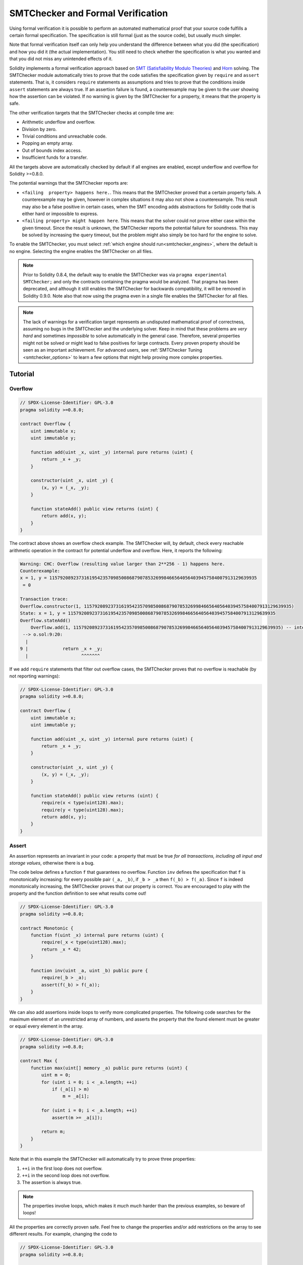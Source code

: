 .. _formal_verification:

##################################
SMTChecker and Formal Verification
##################################

Using formal verification it is possible to perform an automated mathematical
proof that your source code fulfills a certain formal specification.
The specification is still formal (just as the source code), but usually much
simpler.

Note that formal verification itself can only help you understand the
difference between what you did (the specification) and how you did it
(the actual implementation). You still need to check whether the specification
is what you wanted and that you did not miss any unintended effects of it.

Solidity implements a formal verification approach based on
`SMT (Satisfiability Modulo Theories) <https://en.wikipedia.org/wiki/Satisfiability_modulo_theories>`_ and
`Horn <https://en.wikipedia.org/wiki/Horn-satisfiability>`_ solving.
The SMTChecker module automatically tries to prove that the code satisfies the
specification given by ``require`` and ``assert`` statements. That is, it considers
``require`` statements as assumptions and tries to prove that the conditions
inside ``assert`` statements are always true.  If an assertion failure is
found, a counterexample may be given to the user showing how the assertion can
be violated. If no warning is given by the SMTChecker for a property,
it means that the property is safe.

The other verification targets that the SMTChecker checks at compile time are:

- Arithmetic underflow and overflow.
- Division by zero.
- Trivial conditions and unreachable code.
- Popping an empty array.
- Out of bounds index access.
- Insufficient funds for a transfer.

All the targets above are automatically checked by default if all engines are
enabled, except underflow and overflow for Solidity >=0.8.0.

The potential warnings that the SMTChecker reports are:

- ``<failing  property> happens here.``. This means that the SMTChecker proved that a certain property fails. A counterexample may be given, however in complex situations it may also not show a counterexample. This result may also be a false positive in certain cases, when the SMT encoding adds abstractions for Solidity code that is either hard or impossible to express.
- ``<failing property> might happen here``. This means that the solver could not prove either case within the given timeout. Since the result is unknown, the SMTChecker reports the potential failure for soundness. This may be solved by increasing the query timeout, but the problem might also simply be too hard for the engine to solve.

To enable the SMTChecker, you must select :ref:`which engine should run<smtchecker_engines>`,
where the default is no engine. Selecting the engine enables the SMTChecker on all files.

.. note::

    Prior to Solidity 0.8.4, the default way to enable the SMTChecker was via
    ``pragma experimental SMTChecker;`` and only the contracts containing the
    pragma would be analyzed. That pragma has been deprecated, and although it
    still enables the SMTChecker for backwards compatibility, it will be removed
    in Solidity 0.9.0. Note also that now using the pragma even in a single file
    enables the SMTChecker for all files.

.. note::

    The lack of warnings for a verification target represents an undisputed
    mathematical proof of correctness, assuming no bugs in the SMTChecker and
    the underlying solver. Keep in mind that these problems are
    *very hard* and sometimes *impossible* to solve automatically in the
    general case.  Therefore, several properties might not be solved or might
    lead to false positives for large contracts. Every proven property should
    be seen as an important achievement. For advanced users, see :ref:`SMTChecker Tuning <smtchecker_options>`
    to learn a few options that might help proving more complex
    properties.

********
Tutorial
********

Overflow
========

.. code-block:: Solidity

    // SPDX-License-Identifier: GPL-3.0
    pragma solidity >=0.8.0;

    contract Overflow {
        uint immutable x;
        uint immutable y;

        function add(uint _x, uint _y) internal pure returns (uint) {
            return _x + _y;
        }

        constructor(uint _x, uint _y) {
            (x, y) = (_x, _y);
        }

        function stateAdd() public view returns (uint) {
            return add(x, y);
        }
    }

The contract above shows an overflow check example.
The SMTChecker will, by default, check every reachable arithmetic operation
in the contract for potential underflow and overflow.
Here, it reports the following:

.. code-block:: text

    Warning: CHC: Overflow (resulting value larger than 2**256 - 1) happens here.
    Counterexample:
    x = 1, y = 115792089237316195423570985008687907853269984665640564039457584007913129639935
     = 0

    Transaction trace:
    Overflow.constructor(1, 115792089237316195423570985008687907853269984665640564039457584007913129639935)
    State: x = 1, y = 115792089237316195423570985008687907853269984665640564039457584007913129639935
    Overflow.stateAdd()
        Overflow.add(1, 115792089237316195423570985008687907853269984665640564039457584007913129639935) -- internal call
     --> o.sol:9:20:
      |
    9 |             return _x + _y;
      |                    ^^^^^^^

If we add ``require`` statements that filter out overflow cases,
the SMTChecker proves that no overflow is reachable (by not reporting warnings):

.. code-block:: Solidity

    // SPDX-License-Identifier: GPL-3.0
    pragma solidity >=0.8.0;

    contract Overflow {
        uint immutable x;
        uint immutable y;

        function add(uint _x, uint _y) internal pure returns (uint) {
            return _x + _y;
        }

        constructor(uint _x, uint _y) {
            (x, y) = (_x, _y);
        }

        function stateAdd() public view returns (uint) {
            require(x < type(uint128).max);
            require(y < type(uint128).max);
            return add(x, y);
        }
    }


Assert
======

An assertion represents an invariant in your code: a property that must be true
*for all transactions, including all input and storage values*, otherwise there is a bug.

The code below defines a function ``f`` that guarantees no overflow.
Function ``inv`` defines the specification that ``f`` is monotonically increasing:
for every possible pair ``(_a, _b)``, if ``_b > _a`` then ``f(_b) > f(_a)``.
Since ``f`` is indeed monotonically increasing, the SMTChecker proves that our
property is correct. You are encouraged to play with the property and the function
definition to see what results come out!

.. code-block:: Solidity

    // SPDX-License-Identifier: GPL-3.0
    pragma solidity >=0.8.0;

    contract Monotonic {
        function f(uint _x) internal pure returns (uint) {
            require(_x < type(uint128).max);
            return _x * 42;
        }

        function inv(uint _a, uint _b) public pure {
            require(_b > _a);
            assert(f(_b) > f(_a));
        }
    }

We can also add assertions inside loops to verify more complicated properties.
The following code searches for the maximum element of an unrestricted array of
numbers, and asserts the property that the found element must be greater or
equal every element in the array.

.. code-block:: Solidity

    // SPDX-License-Identifier: GPL-3.0
    pragma solidity >=0.8.0;

    contract Max {
        function max(uint[] memory _a) public pure returns (uint) {
            uint m = 0;
            for (uint i = 0; i < _a.length; ++i)
                if (_a[i] > m)
                    m = _a[i];

            for (uint i = 0; i < _a.length; ++i)
                assert(m >= _a[i]);

            return m;
        }
    }

Note that in this example the SMTChecker will automatically try to prove three properties:

1. ``++i`` in the first loop does not overflow.
2. ``++i`` in the second loop does not overflow.
3. The assertion is always true.

.. note::

    The properties involve loops, which makes it *much much* harder than the previous
    examples, so beware of loops!

All the properties are correctly proven safe. Feel free to change the
properties and/or add restrictions on the array to see different results.
For example, changing the code to

.. code-block:: Solidity

    // SPDX-License-Identifier: GPL-3.0
    pragma solidity >=0.8.0;

    contract Max {
        function max(uint[] memory _a) public pure returns (uint) {
            require(_a.length >= 5);
            uint m = 0;
            for (uint i = 0; i < _a.length; ++i)
                if (_a[i] > m)
                    m = _a[i];

            for (uint i = 0; i < _a.length; ++i)
                assert(m > _a[i]);

            return m;
        }
    }

gives us:

.. code-block:: text

    Warning: CHC: Assertion violation happens here.
    Counterexample:

    _a = [0, 0, 0, 0, 0]
     = 0

    Transaction trace:
    Test.constructor()
    Test.max([0, 0, 0, 0, 0])
      --> max.sol:14:4:
       |
    14 |            assert(m > _a[i]);


State Properties
================

So far the examples only demonstrated the use of the SMTChecker over pure code,
proving properties about specific operations or algorithms.
A common type of properties in smart contracts are properties that involve the
state of the contract. Multiple transactions might be needed to make an assertion
fail for such a property.

As an example, consider a 2D grid where both axis have coordinates in the range (-2^128, 2^128 - 1).
Let us place a robot at position (0, 0). The robot can only move diagonally, one step at a time,
and cannot move outside the grid. The robot's state machine can be represented by the smart contract
below.

.. code-block:: Solidity

    // SPDX-License-Identifier: GPL-3.0
    pragma solidity >=0.8.0;

    contract Robot {
        int x = 0;
        int y = 0;

        modifier wall {
            require(x > type(int128).min && x < type(int128).max);
            require(y > type(int128).min && y < type(int128).max);
            _;
        }

        function moveLeftUp() wall public {
            --x;
            ++y;
        }

        function moveLeftDown() wall public {
            --x;
            --y;
        }

        function moveRightUp() wall public {
            ++x;
            ++y;
        }

        function moveRightDown() wall public {
            ++x;
            --y;
        }

        function inv() public view {
            assert((x + y) % 2 == 0);
        }
    }

Function ``inv`` represents an invariant of the state machine that ``x + y``
must be even.
The SMTChecker manages to prove that regardless how many commands we give the
robot, even if infinitely many, the invariant can *never* fail. The interested
reader may want to prove that fact manually as well.  Hint: this invariant is
inductive.

We can also trick the SMTChecker into giving us a path to a certain position we
think might be reachable.  We can add the property that (2, 4) is *not*
reachable, by adding the following function.

.. code-block:: Solidity

    function reach_2_4() public view {
        assert(!(x == 2 && y == 4));
    }

This property is false, and while proving that the property is false,
the SMTChecker tells us exactly *how* to reach (2, 4):

.. code-block:: text

    Warning: CHC: Assertion violation happens here.
    Counterexample:
    x = 2, y = 4

    Transaction trace:
    Robot.constructor()
    State: x = 0, y = 0
    Robot.moveLeftUp()
    State: x = (- 1), y = 1
    Robot.moveRightUp()
    State: x = 0, y = 2
    Robot.moveRightUp()
    State: x = 1, y = 3
    Robot.moveRightUp()
    State: x = 2, y = 4
    Robot.reach_2_4()
      --> r.sol:35:4:
       |
    35 |            assert(!(x == 2 && y == 4));
       |            ^^^^^^^^^^^^^^^^^^^^^^^^^^^

Note that the path above is not necessarily deterministic, as there are
other paths that could reach (2, 4). The choice of which path is shown
might change depending on the used solver, its version, or just randomly.

External Calls and Reentrancy
=============================

Every external call is treated as a call to unknown code by the SMTChecker.
The reasoning behind that is that even if the code of the called contract is
available at compile time, there is no guarantee that the deployed contract
will indeed be the same as the contract where the interface came from at
compile time.

In some cases, it is possible to automatically infer properties over state
variables that are still true even if the externally called code can do
anything, including reenter the caller contract.

.. code-block:: Solidity

    // SPDX-License-Identifier: GPL-3.0
    pragma solidity >=0.8.0;

    interface Unknown {
        function run() external;
    }

    contract Mutex {
        uint x;
        bool lock;

        Unknown immutable unknown;

        constructor(Unknown _u) {
            require(address(_u) != address(0));
            unknown = _u;
        }

        modifier mutex {
            require(!lock);
            lock = true;
            _;
            lock = false;
        }

        function set(uint _x) mutex public {
            x = _x;
        }

        function run() mutex public {
            uint xPre = x;
            unknown.run();
            assert(xPre == x);
        }
    }

The example above shows a contract that uses a mutex flag to forbid reentrancy.
The solver is able to infer that when ``unknown.run()`` is called, the contract
is already "locked", so it would not be possible to change the value of ``x``,
regardless of what the unknown called code does.

If we "forget" to use the ``mutex`` modifier on function ``set``, the
SMTChecker is able to synthesize the behavior of the externally called code so
that the assertion fails:

.. code-block:: text

    Warning: CHC: Assertion violation happens here.
    Counterexample:
    x = 1, lock = true, unknown = 1

    Transaction trace:
    Mutex.constructor(1)
    State: x = 0, lock = false, unknown = 1
    Mutex.run()
        unknown.run() -- untrusted external call, synthesized as:
            Mutex.set(1) -- reentrant call
      --> m.sol:32:3:
       |
    32 | 		assert(xPre == x);
       | 		^^^^^^^^^^^^^^^^^


.. _smtchecker_options:

*****************************
SMTChecker Options and Tuning
*****************************

Timeout
=======

The SMTChecker uses a hardcoded resource limit (``rlimit``) chosen per solver,
which is not precisely related to time. We chose the ``rlimit`` option as the default
because it gives more determinism guarantees than time inside the solver.

This options translates roughly to "a few seconds timeout" per query. Of course many properties
are very complex and need a lot of time to be solved, where determinism does not matter.
If the SMTChecker does not manage to solve the contract properties with the default ``rlimit``,
a timeout can be given in milliseconds via the CLI option ``--model-checker-timeout <time>`` or
the JSON option ``settings.modelChecker.timeout=<time>``, where 0 means no timeout.

Verification Targets
====================

The types of verification targets created by the SMTChecker can also be
customized via the CLI option ``--model-checker-target <targets>`` or the JSON
option ``settings.modelChecker.targets=<targets>``.
In the CLI case, ``<targets>`` is a no-space-comma-separated list of one or
more verification targets, and an array of one or more targets as strings in
the JSON input.
The keywords that represent the targets are:

- Assertions: ``assert``.
- Arithmetic underflow: ``underflow``.
- Arithmetic overflow: ``overflow``.
- Division by zero: ``divByZero``.
- Trivial conditions and unreachable code: ``constantCondition``.
- Popping an empty array: ``popEmptyArray``.
- Out of bounds array/fixed bytes index access: ``outOfBounds``.
- Insufficient funds for a transfer: ``balance``.
- All of the above: ``default`` (CLI only).

A common subset of targets might be, for example:
``--model-checker-targets assert,overflow``.

All targets are checked by default, except underflow and overflow for Solidity >=0.8.0.

There is no precise heuristic on how and when to split verification targets,
but it can be useful especially when dealing with large contracts.

Unproved Targets
================

If there are any unproved targets, the SMTChecker issues one warning stating
how many unproved targets there are. If the user wishes to see all the specific
unproved targets, the CLI option ``--model-checker-show-unproved true`` and
the JSON option ``settings.modelChecker.showUnproved = true`` can be used.

Verified Contracts
==================

By default all the deployable contracts in the given sources are analyzed separately as
the one that will be deployed. This means that if a contract has many direct
and indirect inheritance parents, all of them will be analyzed on their own,
even though only the most derived will be accessed directly on the blockchain.
This causes an unnecessary burden on the SMTChecker and the solver.  To aid
cases like this, users can specify which contracts should be analyzed as the
deployed one. The parent contracts are of course still analyzed, but only in
the context of the most derived contract, reducing the complexity of the
encoding and generated queries. Note that abstract contracts are by default
not analyzed as the most derived by the SMTChecker.

The chosen contracts can be given via a comma-separated list (whitespace is not
allowed) of <source>:<contract> pairs in the CLI:
``--model-checker-contracts "<source1.sol:contract1>,<source2.sol:contract2>,<source2.sol:contract3>"``,
and via the object ``settings.modelChecker.contracts`` in the :ref:`JSON input<compiler-api>`,
which has the following form:

.. code-block:: json

    "contracts": {
        "source1.sol": ["contract1"],
        "source2.sol": ["contract2", "contract3"]
    }

Division and Modulo With Slack Variables
========================================

Spacer, the default Horn solver used by the SMTChecker, often dislikes division
and modulo operations inside Horn rules. Because of that, by default the
Solidity division and modulo operations are encoded using the constraint
``a = b * d + m`` where ``d = a / b`` and ``m = a % b``.
However, other solvers, such as Eldarica, prefer the syntactically precise operations.
The command line flag ``--model-checker-div-mod-no-slacks`` and the JSON option
``settings.modelChecker.divModNoSlacks`` can be used to toggle the encoding
depending on the used solver preferences.

Natspec Function Abstraction
============================

Certain functions including common math methods such as ``pow``
and ``sqrt`` may be too complex to be analyzed in a fully automated way.
These functions can be annotated with Natspec tags that indicate to the
SMTChecker that these functions should be abstracted. This means that the
body of the function is not used, and when called, the function will:

- Return a nondeterministic value, and either keep the state variables unchanged if the abstracted function is view/pure, or also set the state variables to nondeterministic values otherwise. This can be used via the annotation ``/// @custom:smtchecker abstract-function-nondet``.
- Act as an uninterpreted function. This means that the semantics of the function (given by the body) are ignored, and the only property this function has is that given the same input it guarantees the same output. This is currently under development and will be available via the annotation ``/// @custom:smtchecker abstract-function-uf``.

.. _smtchecker_engines:

Model Checking Engines
======================

The SMTChecker module implements two different reasoning engines, a Bounded
Model Checker (BMC) and a system of Constrained Horn Clauses (CHC).  Both
engines are currently under development, and have different characteristics.
The engines are independent and every property warning states from which engine
it came. Note that all the examples above with counterexamples were
reported by CHC, the more powerful engine.

By default both engines are used, where CHC runs first, and every property that
was not proven is passed over to BMC. You can choose a specific engine via the CLI
option ``--model-checker-engine {all,bmc,chc,none}`` or the JSON option
``settings.modelChecker.engine={all,bmc,chc,none}``.

Bounded Model Checker (BMC)
---------------------------

The BMC engine analyzes functions in isolation, that is, it does not take the
overall behavior of the contract over multiple transactions into account when
analyzing each function.  Loops are also ignored in this engine at the moment.
Internal function calls are inlined as long as they are not recursive, directly
or indirectly. External function calls are inlined if possible. Knowledge
that is potentially affected by reentrancy is erased.

The characteristics above make BMC prone to reporting false positives,
but it is also lightweight and should be able to quickly find small local bugs.

Constrained Horn Clauses (CHC)
------------------------------

A contract's Control Flow Graph (CFG) is modelled as a system of
Horn clauses, where the life cycle of the contract is represented by a loop
that can visit every public/external function non-deterministically. This way,
the behavior of the entire contract over an unbounded number of transactions
is taken into account when analyzing any function. Loops are fully supported
by this engine. Internal function calls are supported, and external function
calls assume the called code is unknown and can do anything.

The CHC engine is much more powerful than BMC in terms of what it can prove,
and might require more computing resources.

SMT and Horn solvers
====================

The two engines detailed above use automated theorem provers as their logical
backends.  BMC uses an SMT solver, whereas CHC uses a Horn solver. Often the
same tool can act as both, as seen in `z3 <https://github.com/Z3Prover/z3>`_,
which is primarily an SMT solver and makes `Spacer
<https://spacer.bitbucket.io/>`_ available as a Horn solver, and `Eldarica
<https://github.com/uuverifiers/eldarica>`_ which does both.

The user can choose which solvers should be used, if available, via the CLI
option ``--model-checker-solvers {all,cvc4,smtlib2,z3}`` or the JSON option
``settings.modelChecker.solvers=[smtlib2,z3]``, where:

- ``cvc4`` is only available if the ``solc`` binary is compiled with it. Only BMC uses ``cvc4``.
- ``smtlib2`` outputs SMT/Horn queries in the `smtlib2 <http://smtlib.cs.uiowa.edu/>`_ format.
  These can be used together with the compiler's `callback mechanism <https://github.com/ethereum/solc-js>`_ so that
  any solver binary from the system can be employed to synchronously return the results of the queries to the compiler.
  This is currently the only way to use Eldarica, for example, since it does not have a C++ API.
  This can be used by both BMC and CHC depending on which solvers are called.
- ``z3`` is available

  - if ``solc`` is compiled with it;
  - if a dynamic ``z3`` library of version 4.8.x is installed in a Linux system (from Solidity 0.7.6);
  - statically in ``soljson.js`` (from Solidity 0.6.9), that is, the Javascript binary of the compiler.

Since both BMC and CHC use ``z3``, and ``z3`` is available in a greater variety
of environments, including in the browser, most users will almost never need to be
concerned about this option. More advanced users might apply this option to try
alternative solvers on more complex problems.

Please note that certain combinations of chosen engine and solver will lead to
the SMTChecker doing nothing, for example choosing CHC and ``cvc4``.

*******************************
Abstraction and False Positives
*******************************

The SMTChecker implements abstractions in an incomplete and sound way: If a bug
is reported, it might be a false positive introduced by abstractions (due to
erasing knowledge or using a non-precise type). If it determines that a
verification target is safe, it is indeed safe, that is, there are no false
negatives (unless there is a bug in the SMTChecker).

If a target cannot be proven you can try to help the solver by using the tuning
options in the previous section.
If you are sure of a false positive, adding ``require`` statements in the code
with more information may also give some more power to the solver.

SMT Encoding and Types
======================

The SMTChecker encoding tries to be as precise as possible, mapping Solidity types
and expressions to their closest `SMT-LIB <http://smtlib.cs.uiowa.edu/>`_
representation, as shown in the table below.

+-----------------------+--------------------------------+-----------------------------+
|Solidity type          |SMT sort                        |Theories                     |
+=======================+================================+=============================+
|Boolean                |Bool                            |Bool                         |
+-----------------------+--------------------------------+-----------------------------+
|intN, uintN, address,  |Integer                         |LIA, NIA                     |
|bytesN, enum, contract |                                |                             |
+-----------------------+--------------------------------+-----------------------------+
|array, mapping, bytes, |Tuple                           |Datatypes, Arrays, LIA       |
|string                 |(Array elements, Integer length)|                             |
+-----------------------+--------------------------------+-----------------------------+
|struct                 |Tuple                           |Datatypes                    |
+-----------------------+--------------------------------+-----------------------------+
|other types            |Integer                         |LIA                          |
+-----------------------+--------------------------------+-----------------------------+

Types that are not yet supported are abstracted by a single 256-bit unsigned
integer, where their unsupported operations are ignored.

For more details on how the SMT encoding works internally, see the paper
`SMT-based Verification of Solidity Smart Contracts <https://github.com/leonardoalt/text/blob/master/solidity_isola_2018/main.pdf>`_.

Function Calls
==============

In the BMC engine, function calls to the same contract (or base contracts) are
inlined when possible, that is, when their implementation is available.  Calls
to functions in other contracts are not inlined even if their code is
available, since we cannot guarantee that the actual deployed code is the same.

The CHC engine creates nonlinear Horn clauses that use summaries of the called
functions to support internal function calls. External function calls are treated
as calls to unknown code, including potential reentrant calls.

Complex pure functions are abstracted by an uninterpreted function (UF) over
the arguments.

+-----------------------------------+--------------------------------------+
|Functions                          |BMC/CHC behavior                      |
+===================================+======================================+
|``assert``                         |Verification target.                  |
+-----------------------------------+--------------------------------------+
|``require``                        |Assumption.                           |
+-----------------------------------+--------------------------------------+
|internal call                      |BMC: Inline function call.            |
|                                   |CHC: Function summaries.              |
+-----------------------------------+--------------------------------------+
|external call to known code        |BMC: Inline function call or          |
|                                   |erase knowledge about state variables |
|                                   |and local storage references.         |
|                                   |CHC: Assume called code is unknown.   |
|                                   |Try to infer invariants that hold     |
|                                   |after the call returns.               |
+-----------------------------------+--------------------------------------+
|Storage array push/pop             |Supported precisely.                  |
|                                   |Checks whether it is popping an       |
|                                   |empty array.                          |
+-----------------------------------+--------------------------------------+
|ABI functions                      |Abstracted with UF.                   |
+-----------------------------------+--------------------------------------+
|``addmod``, ``mulmod``             |Supported precisely.                  |
+-----------------------------------+--------------------------------------+
|``gasleft``, ``blockhash``,        |Abstracted with UF.                   |
|``keccak256``, ``ecrecover``       |                                      |
|``ripemd160``                      |                                      |
+-----------------------------------+--------------------------------------+
|pure functions without             |Abstracted with UF                    |
|implementation (external or        |                                      |
|complex)                           |                                      |
+-----------------------------------+--------------------------------------+
|external functions without         |BMC: Erase state knowledge and assume |
|implementation                     |result is nondeterminisc.             |
|                                   |CHC: Nondeterministic summary.        |
|                                   |Try to infer invariants that hold     |
|                                   |after the call returns.               |
+-----------------------------------+--------------------------------------+
|transfer                           |BMC: Checks whether the contract's    |
|                                   |balance is sufficient.                |
|                                   |CHC: does not yet perform the check.  |
+-----------------------------------+--------------------------------------+
|others                             |Currently unsupported                 |
+-----------------------------------+--------------------------------------+

Using abstraction means loss of precise knowledge, but in many cases it does
not mean loss of proving power.

.. code-block:: solidity

    // SPDX-License-Identifier: GPL-3.0
    pragma solidity >=0.8.0;

    contract Recover
    {
        function f(
            bytes32 hash,
            uint8 _v1, uint8 _v2,
            bytes32 _r1, bytes32 _r2,
            bytes32 _s1, bytes32 _s2
        ) public pure returns (address) {
            address a1 = ecrecover(hash, _v1, _r1, _s1);
            require(_v1 == _v2);
            require(_r1 == _r2);
            require(_s1 == _s2);
            address a2 = ecrecover(hash, _v2, _r2, _s2);
            assert(a1 == a2);
            return a1;
        }
    }

In the example above, the SMTChecker is not expressive enough to actually
compute ``ecrecover``, but by modelling the function calls as uninterpreted
functions we know that the return value is the same when called on equivalent
parameters. This is enough to prove that the assertion above is always true.

Abstracting a function call with an UF can be done for functions known to be
deterministic, and can be easily done for pure functions.  It is however
difficult to do this with general external functions, since they might depend
on state variables.

Reference Types and Aliasing
============================

Solidity implements aliasing for reference types with the same :ref:`data
location<data-location>`.
That means one variable may be modified through a reference to the same data
area.
The SMTChecker does not keep track of which references refer to the same data.
This implies that whenever a local reference or state variable of reference
type is assigned, all knowledge regarding variables of the same type and data
location is erased.
If the type is nested, the knowledge removal also includes all the prefix base
types.

.. code-block:: solidity

    // SPDX-License-Identifier: GPL-3.0
    pragma solidity >=0.8.0;

    contract Aliasing
    {
        uint[] array1;
        uint[][] array2;
        function f(
            uint[] memory a,
            uint[] memory b,
            uint[][] memory c,
            uint[] storage d
        ) internal {
            array1[0] = 42;
            a[0] = 2;
            c[0][0] = 2;
            b[0] = 1;
            // Erasing knowledge about memory references should not
            // erase knowledge about state variables.
            assert(array1[0] == 42);
            // However, an assignment to a storage reference will erase
            // storage knowledge accordingly.
            d[0] = 2;
            // Fails as false positive because of the assignment above.
            assert(array1[0] == 42);
            // Fails because `a == b` is possible.
            assert(a[0] == 2);
            // Fails because `c[i] == b` is possible.
            assert(c[0][0] == 2);
            assert(d[0] == 2);
            assert(b[0] == 1);
        }
        function g(
            uint[] memory a,
            uint[] memory b,
            uint[][] memory c,
            uint x
        ) public {
            f(a, b, c, array2[x]);
        }
    }

After the assignment to ``b[0]``, we need to clear knowledge about ``a`` since
it has the same type (``uint[]``) and data location (memory).  We also need to
clear knowledge about ``c``, since its base type is also a ``uint[]`` located
in memory. This implies that some ``c[i]`` could refer to the same data as
``b`` or ``a``.

Notice that we do not clear knowledge about ``array`` and ``d`` because they
are located in storage, even though they also have type ``uint[]``.  However,
if ``d`` was assigned, we would need to clear knowledge about ``array`` and
vice-versa.

**********************
Real World Assumptions
**********************

Some scenarios can be expressed in Solidity and the EVM, but are expected to
never occur in practice.
One of such cases is the length of a dynamic storage array overflowing during a
push: If the ``push`` operation is applied to an array of length 2^256 - 1, its
length silently overflows.
However, this is unlikely to happen in practice, since the operations required
to grow the array to that point would take billions of years to execute.
